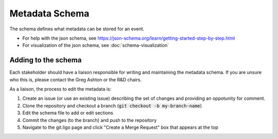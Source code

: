 Metadata Schema
================

The schema defines what metadata can be stored for an event.

* For help with the json schema, see https://json-schema.org/learn/getting-started-step-by-step.html
* For visualization of the json schema, see :doc:`schema-visualization`

Adding to the schema
--------------------

Each stakeholder should have a liaison responsible for writing and maintaining the metadata schema.
If you are unsure who this is, please contact the Greg Ashton or the R&D chairs.

As a liaison, the process to edit the metadata is:

1. Create an issue (or use an existing issue) describing the set of changes and providing an oppotunity for comment.
2. Clone the repository and checkout a branch (:code:`git checkout -b my-branch-name`)
3. Edit the schema file to add or edit sections
4. Commit the changes (to the branch) and push to the repository
5. Navigate to the git.ligo page and click "Create a Merge Request" box that appears at the top

